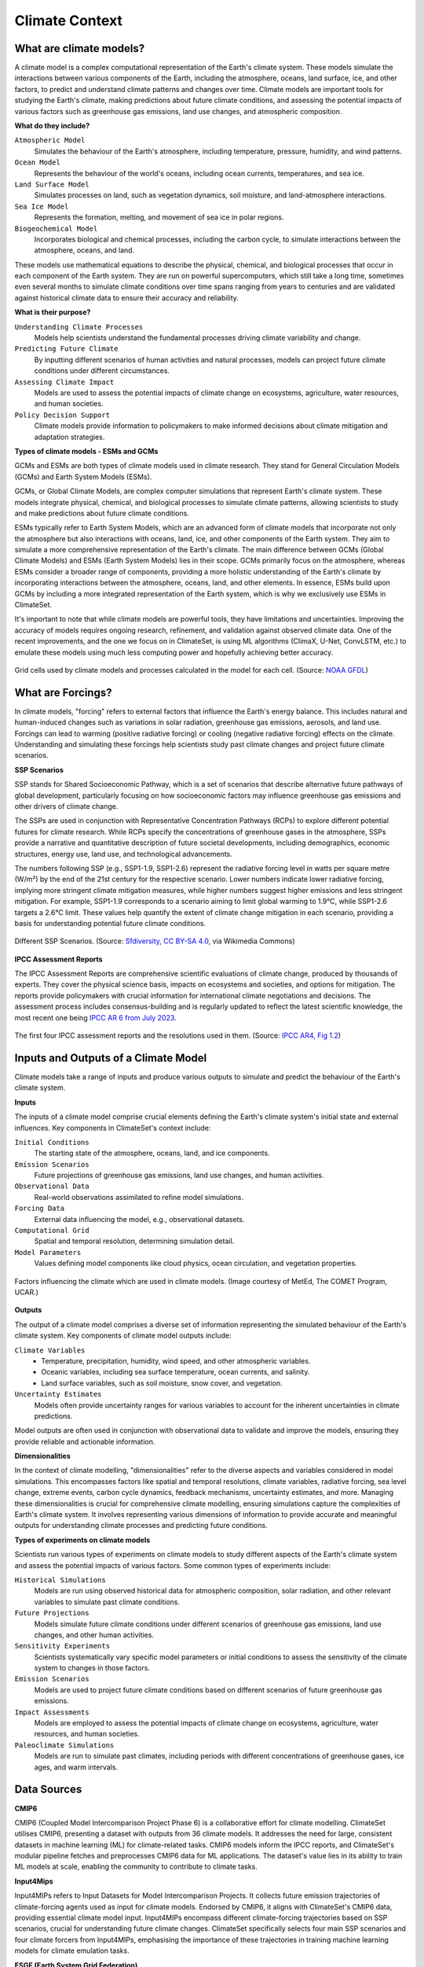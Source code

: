 Climate Context
====================


What are climate models?
------------------------

A climate model is a complex computational representation of the Earth's climate system. 
These models simulate the interactions between various components of the Earth, 
including the atmosphere, oceans, land surface, ice, and other factors, 
to predict and understand climate patterns and changes over time. 
Climate models are important tools for studying the Earth's climate, 
making predictions about future climate conditions, and assessing the potential impacts of various factors 
such as greenhouse gas emissions, land use changes, and atmospheric composition.

**What do they include?**

``Atmospheric Model``
   Simulates the behaviour of the Earth's atmosphere, including temperature, pressure, humidity, and wind patterns.

``Ocean Model``
   Represents the behaviour of the world's oceans, including ocean currents, temperatures, and sea ice.

``Land Surface Model``
   Simulates processes on land, such as vegetation dynamics, soil moisture, and land-atmosphere interactions.

``Sea Ice Model``
   Represents the formation, melting, and movement of sea ice in polar regions.

``Biogeochemical Model``
   Incorporates biological and chemical processes, including the carbon cycle, to simulate interactions 
   between the atmosphere, oceans, and land.
 
These models use mathematical equations to describe the physical, chemical, and biological 
processes that occur in each component of the Earth system. They are run on powerful supercomputers, 
which still take a long time, sometimes even several months to simulate climate conditions over 
time spans ranging from years to centuries and are validated against historical climate data to 
ensure their accuracy and reliability.

**What is their purpose?**

``Understanding Climate Processes``
   Models help scientists understand the fundamental processes driving climate variability and change.

``Predicting Future Climate``
   By inputting different scenarios of human activities and natural processes, 
   models can project future climate conditions under different circumstances.

``Assessing Climate Impact``
   Models are used to assess the potential impacts of climate change on ecosystems, 
   agriculture, water resources, and human societies.

``Policy Decision Support``
   Climate models provide information to policymakers to make informed decisions about 
   climate mitigation and adaptation strategies.

**Types of climate models - ESMs and GCMs**

GCMs and ESMs are both types of climate models used in climate research. 
They stand for General Circulation Models (GCMs) and Earth System Models (ESMs).
 
GCMs, or Global Climate Models, are complex computer simulations that represent Earth's climate system. 
These models integrate physical, chemical, and biological processes to simulate climate patterns, 
allowing scientists to study and make predictions about future climate conditions.
 
ESMs typically refer to Earth System Models, which are an advanced form of climate models that 
incorporate not only the atmosphere but also interactions with oceans, land, ice, and other components of the Earth system. 
They aim to simulate a more comprehensive representation of the Earth's climate.
The main difference between GCMs (Global Climate Models) and ESMs (Earth System Models) lies in their scope. 
GCMs primarily focus on the atmosphere, whereas ESMs consider a broader range of components, 
providing a more holistic understanding of the Earth's climate by incorporating interactions 
between the atmosphere, oceans, land, and other elements. 
In essence, ESMs build upon GCMs by including a more integrated representation of the Earth system, 
which is why we exclusively use ESMs in ClimateSet.
 
It's important to note that while climate models are powerful tools, they have limitations and uncertainties. 
Improving the accuracy of models requires ongoing research, refinement, and validation against observed climate data. 
One of the recent improvements, and the one we focus on in ClimateSet, is using ML algorithms (ClimaX, U-Net, ConvLSTM, etc.) 
to emulate these models using much less computing power and hopefully achieving better accuracy.

.. figure:: climatemodel.png
   :width: 100%
   :align: center
   :alt: Grid cells used by climate models and processes calculated in the model for each cell. Source: NOAA GFDL

   Grid cells used by climate models and processes calculated in the model for each cell. 
   (Source: `NOAA GFDL <https://www.gfdl.noaa.gov/climate-modeling/>`_)

What are Forcings?
------------------

In climate models, "forcing" refers to external factors that influence the Earth's energy balance. 
This includes natural and human-induced changes such as variations in solar radiation, greenhouse gas emissions, 
aerosols, and land use. Forcings can lead to warming (positive radiative forcing) or cooling (negative radiative forcing) 
effects on the climate. Understanding and simulating these forcings help scientists study past climate changes 
and project future climate scenarios.

**SSP Scenarios**

SSP stands for Shared Socioeconomic Pathway, which is a set of scenarios that describe 
alternative future pathways of global development, 
particularly focusing on how socioeconomic factors may influence greenhouse 
gas emissions and other drivers of climate change.
 
The SSPs are used in conjunction with Representative Concentration Pathways (RCPs) 
to explore different potential futures for climate research. 
While RCPs specify the concentrations of greenhouse gases in the atmosphere, 
SSPs provide a narrative and quantitative description of future societal developments, 
including demographics, economic structures, energy use, land use, and technological advancements.

The numbers following SSP (e.g., SSP1-1.9, SSP1-2.6) represent the radiative forcing level in watts per square metre (W/m²) 
by the end of the 21st century for the respective scenario. Lower numbers indicate lower radiative forcing, implying more 
stringent climate mitigation measures, while higher numbers suggest higher emissions and less stringent mitigation. 
For example, SSP1-1.9 corresponds to a scenario aiming to limit global warming to 1.9°C, while SSP1-2.6 targets a 2.6°C limit. 
These values help quantify the extent of climate change mitigation in each scenario, providing a basis 
for understanding potential future climate conditions.

.. figure:: Atmospheric_CO₂_concentrations_by_SSP_across_the_21st_century.png
   :width: 100%
   :align: center
   :alt: Different SSP Scenarios. Source: Sfdiversity, CC BY-SA 4.0 <https://creativecommons.org/licenses/by-sa/4.0>, via Wikimedia Commons

   Different SSP Scenarios. 
   (Source: `Sfdiversity, CC BY-SA 4.0 <https://creativecommons.org/licenses/by-sa/4.0>`_, via Wikimedia Commons)

**IPCC Assessment Reports**

The IPCC Assessment Reports are comprehensive scientific evaluations of climate change, produced by thousands of experts. 
They cover the physical science basis, impacts on ecosystems and societies, and options for mitigation. 
The reports provide policymakers with crucial information for international climate negotiations and decisions. 
The assessment process includes consensus-building and is regularly updated to reflect the latest scientific knowledge, 
the most recent one being `IPCC AR 6 from July 2023 <https://www.ipcc.ch/assessment-report/ar6/>`_.

.. figure:: fig-1-4.jpg
   :width: 100%
   :align: center
   :alt: The first four IPCC assessment reports and the resolutions used in them. Source: IPCC AR4, Fig 1.2

   The first four IPCC assessment reports and the resolutions used in them. 
   (Source: `IPCC AR4, Fig 1.2 <https://www.ipcc.ch/publications_and_data/ar4/wg1/en/figure-1-4.html>`_)

Inputs and Outputs of a Climate Model
-------------------------------------

Climate models take a range of inputs and produce various outputs to simulate and predict the 
behaviour of the Earth's climate system.

**Inputs**

The inputs of a climate model comprise crucial elements defining the Earth's 
climate system's initial state and external influences. Key components in ClimateSet's context include:

``Initial Conditions``
   The starting state of the atmosphere, oceans, land, and ice components.
``Emission Scenarios``
   Future projections of greenhouse gas emissions, land use changes, and human activities.
``Observational Data``
   Real-world observations assimilated to refine model simulations.
``Forcing Data``
   External data influencing the model, e.g., observational datasets.
``Computational Grid``
   Spatial and temporal resolution, determining simulation detail.
``Model Parameters``
   Values defining model components like cloud physics, ocean circulation, and vegetation properties.

.. figure:: parameterizations.png
   :width: 80%
   :align: center
   :alt: Factors influencing the climate which are used in climate models. Image courtesy of MetEd, The COMET Program, UCAR.

   Factors influencing the climate which are used in climate models. 
   (Image courtesy of MetEd, The COMET Program, UCAR.)

**Outputs**

The output of a climate model comprises a diverse set of information representing 
the simulated behaviour of the Earth's climate system. Key components of climate model outputs include:
 
``Climate Variables``
   - Temperature, precipitation, humidity, wind speed, and other atmospheric variables.
   - Oceanic variables, including sea surface temperature, ocean currents, and salinity.
   - Land surface variables, such as soil moisture, snow cover, and vegetation.
``Uncertainty Estimates``
   Models often provide uncertainty ranges for various variables to account for 
   the inherent uncertainties in climate predictions.
 
Model outputs are often used in conjunction with observational data to validate and improve the models, 
ensuring they provide reliable and actionable information.

**Dimensionalities**

In the context of climate modelling, "dimensionalities" refer to the diverse aspects and 
variables considered in model simulations. This encompasses factors like 
spatial and temporal resolutions, climate variables, radiative forcing, sea level change, 
extreme events, carbon cycle dynamics, feedback mechanisms, uncertainty estimates, and more. 
Managing these dimensionalities is crucial for comprehensive climate modelling, ensuring simulations 
capture the complexities of Earth's climate system. It involves representing various dimensions of 
information to provide accurate and meaningful outputs for understanding climate processes 
and predicting future conditions.

**Types of experiments on climate models**

Scientists run various types of experiments on climate models to study different aspects of the 
Earth's climate system and assess the potential impacts of various factors. Some common types of experiments include:
 
``Historical Simulations``
   Models are run using observed historical data for atmospheric composition, solar radiation, 
   and other relevant variables to simulate past climate conditions. 

``Future Projections``
   Models simulate future climate conditions under different scenarios of greenhouse gas emissions, 
   land use changes, and other human activities. 

``Sensitivity Experiments``
   Scientists systematically vary specific model parameters or initial conditions to assess the 
   sensitivity of the climate system to changes in those factors.
 
``Emission Scenarios``
   Models are used to project future climate conditions based on different scenarios of 
   future greenhouse gas emissions. 

``Impact Assessments``
   Models are employed to assess the potential impacts of climate change on ecosystems, 
   agriculture, water resources, and human societies.

``Paleoclimate Simulations``
   Models are run to simulate past climates, including periods with different concentrations 
   of greenhouse gases, ice ages, and warm intervals. 


Data Sources
------------

**CMIP6**

CMIP6 (Coupled Model Intercomparison Project Phase 6) is a collaborative effort for climate modelling. 
ClimateSet utilises CMIP6, presenting a dataset with outputs from 36 climate models. 
It addresses the need for large, consistent datasets in machine learning (ML) for climate-related tasks. 
CMIP6 models inform the IPCC reports, and ClimateSet's modular pipeline fetches and preprocesses 
CMIP6 data for ML applications. The dataset's value lies in its ability to train ML models at scale, 
enabling the community to contribute to climate tasks.

**Input4Mips**

Input4MIPs refers to Input Datasets for Model Intercomparison Projects. It collects future emission 
trajectories of climate-forcing agents used as input for climate models. Endorsed by CMIP6, 
it aligns with ClimateSet's CMIP6 data, providing essential climate model input. 
Input4MIPs encompass different climate-forcing trajectories based on SSP scenarios, 
crucial for understanding future climate changes. ClimateSet specifically selects four 
main SSP scenarios and four climate forcers from Input4MIPs, emphasising the importance 
of these trajectories in training machine learning models for climate emulation tasks.

**ESGF (Earth System Grid Federation)**

The Earth System Grid Federation (ESGF) is an organisation that serves as the primary 
source for climate model data retrieval in ClimateSet. It enables the download of 
diverse climate datasets from various sources, including the above-mentioned 
Input4Mips and CMIP6 datasets, which facilitates the creation of a consistent and 
large-scale dataset for machine learning applications in climate science.

Different Tasks with Climate Models
-----------------------------------

**Climate projection**

Climate projection involves forecasting future climate conditions based on various scenarios. 
It employs climate models to simulate the Earth's response to different greenhouse 
gas emissions, aerosols, and other influencing factors. These models project changes 
in temperature, precipitation, wind patterns, and more, providing insights into 
potential future climatic conditions. Climate projections are vital for policymakers, 
allowing them to anticipate and plan for potential impacts on ecosystems, societies, 
and economies. In ClimateSet, the core dataset utilises climate models to capture 
projection uncertainties, which is essential for training machine learning models 
and informing climate-related decision-making.

**Downscaling**

Downscaling in climate science refers to the process of refining climate model outputs 
to a finer spatial resolution. Global Climate Models (GCMs) often have coarse resolutions, 
making them less suitable for regional-scale analyses. Downscaling involves using statistical 
or dynamical techniques to generate higher-resolution climate projections. ClimateSet may 
implement downscaling methods to enhance the spatial precision of its dataset, providing 
more detailed information about local climate impacts. Downscaled data allows researchers 
to better understand regional variations in climate patterns, essential for addressing 
localised impacts of climate change and supporting more accurate decision-making in areas 
such as agriculture, water resources, and infrastructure planning.

In general, increasing the spatial resolution of a model by a factor of two will require 
around 10 times the computing power to run in the same amount of time. 
(Source: https://scied.ucar.edu/longcontent/climate-modeling)

Climate Model Emulation
-----------------------

Climate emulation involves the development of machine learning models to simulate climate model outputs. 
The goal is to create emulators that can predict climate variables with greater efficiency than 
traditional climate models during inference. In this context, emulators receive input data such 
as greenhouse gas emission trajectories and generate climate projections. ClimateSet serves as a 
valuable resource for large-scale climate emulation tasks by providing a comprehensive dataset derived 
from 36 climate models.

Emulation is crucial for handling the computational intensity of climate modelling, enabling faster 
simulations while maintaining accuracy. Two types of emulators are available in ClimateSet: 
Single Emulators, trained on individual climate models, and Super Emulators, capable of projecting 
responses from multiple models. Climate emulation plays a pivotal role in advancing climate research, 
facilitating tasks like predicting temperature and precipitation patterns. It is important to evaluate 
emulators across diverse climate models to ensure robust performance and generalisation.

**Metrics**

Climate model emulation metrics are quantitative measures used to assess the accuracy and 
performance of machine learning models in simulating climate variables. In ClimateSet, 
the latitude-longitude weighted root mean squared error (RMSE) is a primary evaluation metric 
for assessing the performance of emulators. This metric quantifies the difference between 
predicted and observed values, providing insights into the model's ability to replicate 
climate model outputs. Robust evaluation metrics are crucial for determining the reliability 
and generalisation capabilities of emulators across diverse climate models.


Additional
----------

**Accuracy of climate model projections of temperature**

Climate models provide accurate projections of the overall trend and patterns of global 
temperature changes over the long term. They capture the fundamental warming trend 
associated with increased greenhouse gas concentrations. However, uncertainties exist 
in predicting specific regional variations, short-term fluctuations, and the exact magnitude of 
temperature changes. Ongoing advancements in model development and increased understanding of key 
processes aim to reduce uncertainties and enhance the accuracy of temperature projections. 
Evaluation against observed data and continuous model refinement contribute to improving the 
reliability of climate model temperature predictions.

**Main limitations in climate modelling**

Current limitations in climate modelling include finite spatial resolution, challenges in 
accurately representing cloud processes, uncertainties in feedback, incomplete understanding of 
biogeochemical processes, difficulties in simulating past climates and ice sheet dynamics, 
and challenges in predicting extreme events. Ocean circulation complexities, uncertainty 
quantification, and the need for substantial computational resources also pose challenges. 
Ongoing research aims to address these limitations and improve the accuracy of climate models 
for more reliable future projections and impact assessments.

Sources
-------

Watson-Parris, D. (2021). Machine learning for weather and climate are worlds apart. 
Philosophical Transactions of the Royal Society A, 379(2194), 20200098. https://doi.org/10.1098/rsta.2020.0098

McSweeney, Robert. “Q&A: How Do Climate Models Work?” Carbon Brief, July 20, 2022. 
https://www.carbonbrief.org/qa-how-do-climate-models-work/

IPCC, 2018: Annex I: Glossary [Matthews, J.B.R. (ed.)]. In: Global Warming of 1.5°C. 
An IPCC Special Report on the impacts of global warming of 1.5°C above pre-industrial 
levels and related global greenhouse gas emission pathways, in the context of strengthening 
the global response to the threat of climate change, sustainable development, and efforts to 
eradicate poverty [Masson-Delmotte, V., P. Zhai, H.-O. Pörtner, D. Roberts, J. Skea, P.R. Shukla, 
A. Pirani, W. Moufouma-Okia, C. Péan, R. Pidcock, S. Connors, J.B.R. Matthews, Y. Chen, X. Zhou, 
M.I. Gomis, E. Lonnoy, T. Maycock, M. Tignor, and T. Waterfield (eds.)]. Cambridge University Press, 
Cambridge, UK and New York, NY, USA, pp. 541-562, doi:10.1017/9781009157940.008.
